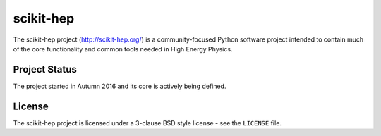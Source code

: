 ==========
scikit-hep
==========

The scikit-hep project (http://scikit-hep.org/) is a community-focused Python software project
intended to contain much of the core functionality and common tools needed in
High Energy Physics.

Project Status
--------------
The project started in Autumn 2016 and its core is actively being defined.

License
-------
The scikit-hep project is licensed under a 3-clause BSD style license - see the
``LICENSE`` file.
